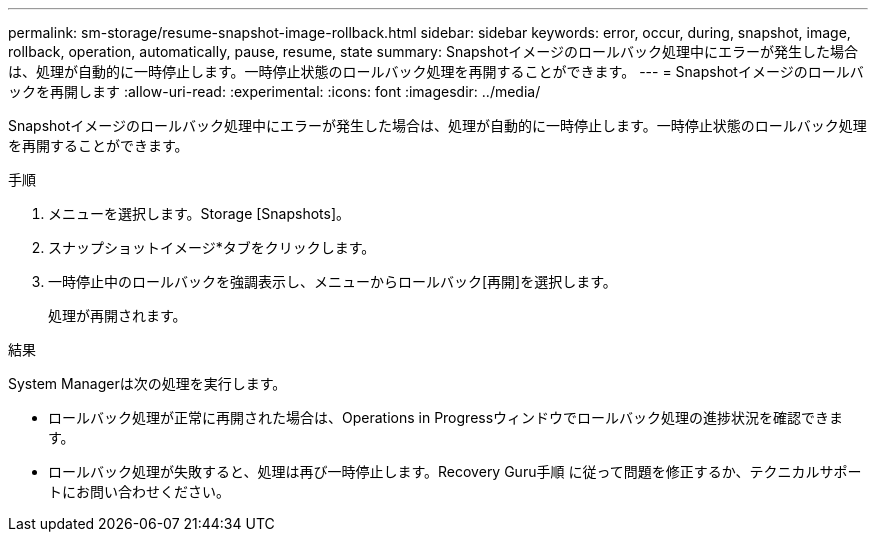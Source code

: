 ---
permalink: sm-storage/resume-snapshot-image-rollback.html 
sidebar: sidebar 
keywords: error, occur, during, snapshot, image, rollback, operation, automatically, pause, resume, state 
summary: Snapshotイメージのロールバック処理中にエラーが発生した場合は、処理が自動的に一時停止します。一時停止状態のロールバック処理を再開することができます。 
---
= Snapshotイメージのロールバックを再開します
:allow-uri-read: 
:experimental: 
:icons: font
:imagesdir: ../media/


[role="lead"]
Snapshotイメージのロールバック処理中にエラーが発生した場合は、処理が自動的に一時停止します。一時停止状態のロールバック処理を再開することができます。

.手順
. メニューを選択します。Storage [Snapshots]。
. スナップショットイメージ*タブをクリックします。
. 一時停止中のロールバックを強調表示し、メニューからロールバック[再開]を選択します。
+
処理が再開されます。



.結果
System Managerは次の処理を実行します。

* ロールバック処理が正常に再開された場合は、Operations in Progressウィンドウでロールバック処理の進捗状況を確認できます。
* ロールバック処理が失敗すると、処理は再び一時停止します。Recovery Guru手順 に従って問題を修正するか、テクニカルサポートにお問い合わせください。


